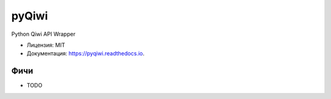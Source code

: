 ======
pyQiwi
======


.. image:: https://img.shields.io/pypi/v/qiwipy.svg
        :target: https://pypi.python.org/pypi/qiwipy

.. image:: https://img.shields.io/travis/mostm/pyqiwi.svg
        :target: https://travis-ci.org/mostm/pyqiwi

.. image:: https://readthedocs.org/projects/pyqiwi/badge/?version=latest
        :target: https://pyqiwi.readthedocs.io/en/latest/?badge=latest
        :alt: Статус документации


.. image:: https://pyup.io/repos/github/mostm/pyqiwi/shield.svg
     :target: https://pyup.io/repos/github/mostm/pyqiwi/
     :alt: Обновления



Python Qiwi API Wrapper


* Лицензия: MIT
* Документация: https://pyqiwi.readthedocs.io.


Фичи
----

* TODO
